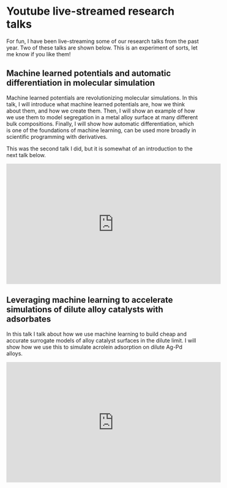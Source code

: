 * Youtube live-streamed research talks
  :PROPERTIES:
  :categories: news
  :date:     2021/06/29 12:07:46
  :updated:  2021/06/29 12:08:03
  :org-url:  https://kitchingroup.cheme.cmu.edu/org/2021/06/29/Youtube-live-streamed-research-talks.org
  :permalink: https://kitchingroup.cheme.cmu.edu/blog/2021/06/29/Youtube-live-streamed-research-talks/index.html
  :END:

For fun, I have been live-streaming some of our research talks from the past year. Two of these talks are shown below. This is an experiment of sorts, let me know if you like them!

** Machine learned potentials and automatic differentiation in molecular simulation

Machine learned potentials are revolutionizing molecular simulations. In this talk, I will introduce what machine learned potentials are, how we think about them, and how we create them. Then, I will show an example of how we use them to model segregation in a metal alloy surface at many different bulk compositions. Finally, I will show how automatic differentiation, which is one of the foundations of machine learning, can be used more broadly in scientific programming with derivatives.

This was the second talk I did, but it is somewhat of an introduction to the next talk below.

#+BEGIN_EXPORT html
<iframe width="560" height="315" src="https://www.youtube.com/embed/KKPogR9iObg" title="YouTube video player" frameborder="0" allow="accelerometer; autoplay; clipboard-write; encrypted-media; gyroscope; picture-in-picture" allowfullscreen></iframe>
#+END_EXPORT

** Leveraging machine learning to accelerate simulations of dilute alloy catalysts with adsorbates

In this talk I talk about how we use machine learning to build cheap and accurate surrogate models of alloy catalyst surfaces in the dilute limit. I will show how we use this to simulate acrolein adsorption on dilute Ag-Pd alloys.

#+BEGIN_EXPORT html
<iframe width="560" height="315" src="https://www.youtube.com/embed/UGmv7IIqM_8" title="YouTube video player" frameborder="0" allow="accelerometer; autoplay; clipboard-write; encrypted-media; gyroscope; picture-in-picture" allowfullscreen></iframe>
 #+END_EXPORT


